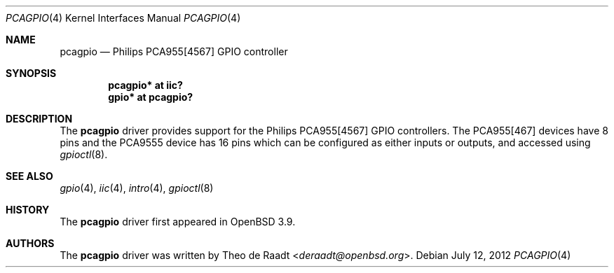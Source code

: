 .\"	$OpenBSD: pcagpio.4,v 1.10 2012/07/12 20:12:03 jasper Exp $
.\"
.\" Copyright (c) 2005 Theo de Raadt <deraadt@openbsd.org>
.\"
.\" Permission to use, copy, modify, and distribute this software for any
.\" purpose with or without fee is hereby granted, provided that the above
.\" copyright notice and this permission notice appear in all copies.
.\"
.\" THE SOFTWARE IS PROVIDED "AS IS" AND THE AUTHOR DISCLAIMS ALL WARRANTIES
.\" WITH REGARD TO THIS SOFTWARE INCLUDING ALL IMPLIED WARRANTIES OF
.\" MERCHANTABILITY AND FITNESS. IN NO EVENT SHALL THE AUTHOR BE LIABLE FOR
.\" ANY SPECIAL, DIRECT, INDIRECT, OR CONSEQUENTIAL DAMAGES OR ANY DAMAGES
.\" WHATSOEVER RESULTING FROM LOSS OF USE, DATA OR PROFITS, WHETHER IN AN
.\" ACTION OF CONTRACT, NEGLIGENCE OR OTHER TORTIOUS ACTION, ARISING OUT OF
.\" OR IN CONNECTION WITH THE USE OR PERFORMANCE OF THIS SOFTWARE.
.\"
.Dd $Mdocdate: July 12 2012 $
.Dt PCAGPIO 4
.Os
.Sh NAME
.Nm pcagpio
.Nd Philips PCA955[4567] GPIO controller
.Sh SYNOPSIS
.Cd "pcagpio* at iic?"
.Cd "gpio* at pcagpio?"
.Sh DESCRIPTION
The
.Nm
driver provides support for the Philips PCA955[4567] GPIO controllers.
The PCA955[467] devices have 8 pins and the PCA9555 device has 16 pins
which can be configured as either inputs or outputs, and accessed
using
.Xr gpioctl 8 .
.\" Both values are made available through the
.\" .Xr sysctl 8
.\" interface.
.Sh SEE ALSO
.Xr gpio 4 ,
.Xr iic 4 ,
.Xr intro 4 ,
.Xr gpioctl 8
.Sh HISTORY
The
.Nm
driver first appeared in
.Ox 3.9 .
.Sh AUTHORS
.An -nosplit
The
.Nm
driver was written by
.An Theo de Raadt Aq Mt deraadt@openbsd.org .
